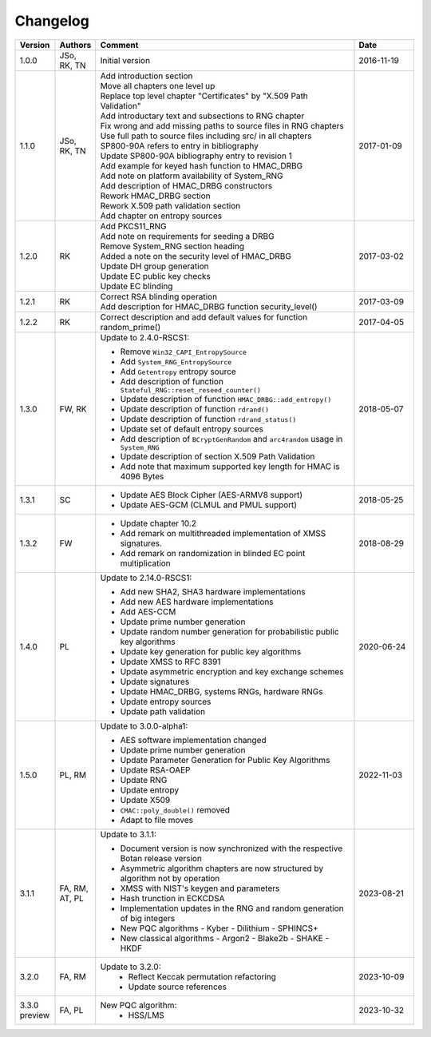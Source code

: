 Changelog
=========

.. table::
   :class: longtable
   :widths: 10 10 65 15

   +---------+----------+---------------------------------------------+------------+
   | Version | Authors  | Comment                                     | Date       |
   +=========+==========+=============================================+============+
   | 1.0.0   | JSo, RK, | Initial version                             | 2016-11-19 |
   |         | TN       |                                             |            |
   +---------+----------+---------------------------------------------+------------+
   | 1.1.0   | JSo, RK, | | Add introduction section                  | 2017-01-09 |
   |         | TN       | | Move all chapters one level up            |            |
   |         |          | | Replace top level chapter                 |            |
   |         |          |   "Certificates" by "X.509 Path             |            |
   |         |          |   Validation"                               |            |
   |         |          | | Add introductary text and                 |            |
   |         |          |   subsections to RNG chapter                |            |
   |         |          | | Fix wrong and add missing                 |            |
   |         |          |   paths to source files in RNG              |            |
   |         |          |   chapters                                  |            |
   |         |          | | Use full path to source files             |            |
   |         |          |   including src/ in all chapters            |            |
   |         |          | | SP800-90A refers to entry in              |            |
   |         |          |   bibliography                              |            |
   |         |          | | Update SP800-90A bibliography             |            |
   |         |          |   entry to revision 1                       |            |
   |         |          | | Add example for keyed hash                |            |
   |         |          |   function to HMAC_DRBG                     |            |
   |         |          | | Add note on platform                      |            |
   |         |          |   availability of System_RNG                |            |
   |         |          | | Add description of HMAC_DRBG              |            |
   |         |          |   constructors                              |            |
   |         |          | | Rework HMAC_DRBG section                  |            |
   |         |          | | Rework X.509 path validation              |            |
   |         |          |   section                                   |            |
   |         |          | | Add chapter on entropy sources            |            |
   +---------+----------+---------------------------------------------+------------+
   | 1.2.0   | RK       | | Add PKCS11_RNG                            | 2017-03-02 |
   |         |          | | Add note on requirements for              |            |
   |         |          |   seeding a DRBG                            |            |
   |         |          | | Remove System_RNG section                 |            |
   |         |          |   heading                                   |            |
   |         |          | | Added a note on the security              |            |
   |         |          |   level of HMAC_DRBG                        |            |
   |         |          | | Update DH group generation                |            |
   |         |          | | Update EC public key checks               |            |
   |         |          | | Update EC blinding                        |            |
   +---------+----------+---------------------------------------------+------------+
   | 1.2.1   | RK       | | Correct RSA blinding operation            | 2017-03-09 |
   |         |          | | Add description for HMAC_DRBG             |            |
   |         |          |   function security_level()                 |            |
   +---------+----------+---------------------------------------------+------------+
   | 1.2.2   | RK       | Correct description and add                 | 2017-04-05 |
   |         |          | default values for function                 |            |
   |         |          | random_prime()                              |            |
   +---------+----------+---------------------------------------------+------------+
   | 1.3.0   | FW, RK   | Update to 2.4.0-RSCS1:                      | 2018-05-07 |
   |         |          |                                             |            |
   |         |          | - Remove ``Win32_CAPI_EntropySource``       |            |
   |         |          | - Add ``System_RNG_EntropySource``          |            |
   |         |          | - Add ``Getentropy`` entropy source         |            |
   |         |          | - Add description of function               |            |
   |         |          |   ``Stateful_RNG::reset_reseed_counter()``  |            |
   |         |          | - Update description of function            |            |
   |         |          |   ``HMAC_DRBG::add_entropy()``              |            |
   |         |          | - Update description of function            |            |
   |         |          |   ``rdrand()``                              |            |
   |         |          | - Update description of function            |            |
   |         |          |   ``rdrand_status()``                       |            |
   |         |          | - Update set of default entropy sources     |            |
   |         |          | - Add description of ``BCryptGenRandom``    |            |
   |         |          |   and ``arc4random`` usage in               |            |
   |         |          |   ``System_RNG``                            |            |
   |         |          | - Update description of section             |            |
   |         |          |   X.509 Path Validation                     |            |
   |         |          | - Add note that maximum supported key       |            |
   |         |          |   length for HMAC is 4096 Bytes             |            |
   +---------+----------+---------------------------------------------+------------+
   | 1.3.1   | SC       | - Update AES Block Cipher                   | 2018-05-25 |
   |         |          |   (AES-ARMV8 support)                       |            |
   |         |          | - Update AES-GCM (CLMUL and PMUL support)   |            |
   +---------+----------+---------------------------------------------+------------+
   | 1.3.2   | FW       | - Update chapter 10.2                       | 2018-08-29 |
   |         |          | - Add remark on multithreaded               |            |
   |         |          |   implementation of XMSS signatures.        |            |
   |         |          | - Add remark on randomization in blinded    |            |
   |         |          |   EC point multiplication                   |            |
   +---------+----------+---------------------------------------------+------------+
   | 1.4.0   | PL       | Update to 2.14.0-RSCS1:                     | 2020-06-24 |
   |         |          |                                             |            |
   |         |          | - Add new SHA2, SHA3 hardware               |            |
   |         |          |   implementations                           |            |
   |         |          | - Add new AES hardware implementations      |            |
   |         |          | - Add AES-CCM                               |            |
   |         |          | - Update prime number generation            |            |
   |         |          | - Update random number generation for       |            |
   |         |          |   probabilistic public key algorithms       |            |
   |         |          | - Update key generation for public key      |            |
   |         |          |   algorithms                                |            |
   |         |          | - Update XMSS to RFC 8391                   |            |
   |         |          | - Update asymmetric encryption and key      |            |
   |         |          |   exchange schemes                          |            |
   |         |          | - Update signatures                         |            |
   |         |          | - Update HMAC_DRBG, systems RNGs,           |            |
   |         |          |   hardware RNGs                             |            |
   |         |          | - Update entropy sources                    |            |
   |         |          | - Update path validation                    |            |
   +---------+----------+---------------------------------------------+------------+
   | 1.5.0   | PL, RM   | Update to 3.0.0-alpha1:                     | 2022-11-03 |
   |         |          |                                             |            |
   |         |          | - AES software implementation changed       |            |
   |         |          | - Update prime number generation            |            |
   |         |          | - Update Parameter Generation for           |            |
   |         |          |   Public Key Algorithms                     |            |
   |         |          | - Update RSA-OAEP                           |            |
   |         |          | - Update RNG                                |            |
   |         |          | - Update entropy                            |            |
   |         |          | - Update X509                               |            |
   |         |          | - ``CMAC::poly_double()`` removed           |            |
   |         |          | - Adapt to file moves                       |            |
   +---------+----------+---------------------------------------------+------------+
   | 3.1.1   | FA, RM,  | Update to 3.1.1:                            | 2023-08-21 |
   |         | AT, PL   |                                             |            |
   |         |          | - Document version is now synchronized with |            |
   |         |          |   the respective Botan release version      |            |
   |         |          | - Asymmetric algorithm chapters are now     |            |
   |         |          |   structured by algorithm not by operation  |            |
   |         |          | - XMSS with NIST's keygen and parameters    |            |
   |         |          | - Hash trunction in ECKCDSA                 |            |
   |         |          | - Implementation updates in the RNG and     |            |
   |         |          |   random generation of big integers         |            |
   |         |          | - New PQC algorithms                        |            |
   |         |          |   - Kyber                                   |            |
   |         |          |   - Dilithium                               |            |
   |         |          |   - SPHINCS+                                |            |
   |         |          | - New classical algorithms                  |            |
   |         |          |   - Argon2                                  |            |
   |         |          |   - Blake2b                                 |            |
   |         |          |   - SHAKE                                   |            |
   |         |          |   - HKDF                                    |            |
   +---------+----------+---------------------------------------------+------------+
   | 3.2.0   | FA, RM   | Update to 3.2.0:                            | 2023-10-09 |
   |         |          |   - Reflect Keccak permutation refactoring  |            |
   |         |          |   - Update source references                |            |
   +---------+----------+---------------------------------------------+------------+
   | 3.3.0   | FA, PL   | New PQC algorithm:                          | 2023-10-32 |
   | preview |          |   - HSS/LMS                                 |            |
   +---------+----------+---------------------------------------------+------------+
